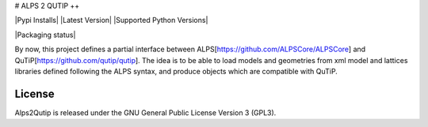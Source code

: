# ALPS 2 QUTIP ++ 

|Pypi Installs| |Latest Version| |Supported Python Versions|

|Packaging status|


By now, this project defines a partial interface between ALPS[https://github.com/ALPSCore/ALPSCore] and QuTiP[https://github.com/qutip/qutip]. The idea is to be able to load models and geometries from xml model and lattices libraries defined following the ALPS syntax, and produce objects which are compatible with QuTiP.




License
-------

Alps2Qutip is released under the GNU General Public License Version 3 (GPL3).

.. |Travis| image:: https://secure.travis-ci.org/mmatera/alps2qutipplus.svg?branch=master
.. _Travis: https://travis-ci.org/Mathics3/alps2qutipplus
